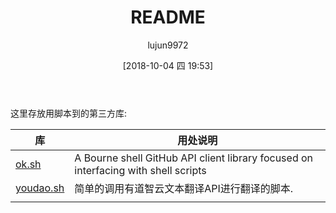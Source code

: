 #+TITLE: README
#+AUTHOR: lujun9972
#+TAGS: libs
#+DATE: [2018-10-04 四 19:53]
#+LANGUAGE:  zh-CN
#+OPTIONS:  H:6 num:nil toc:t \n:nil ::t |:t ^:nil -:nil f:t *:t <:nil


这里存放用脚本到的第三方库:

| 库        | 用处说明                                                                           |
|-----------+------------------------------------------------------------------------------------|
| [[https://github.com/whiteinge/ok.sh][ok.sh]]     | A Bourne shell GitHub API client library focused on interfacing with shell scripts |
|-----------+------------------------------------------------------------------------------------|
| [[https://github.com/lujun9972/youdao.sh][youdao.sh]] | 简单的调用有道智云文本翻译API进行翻译的脚本.                                       |
|           |                                                                                    |
